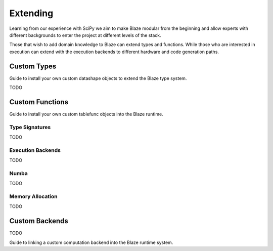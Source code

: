 =========
Extending
=========

Learning from our experience with SciPy we aim to make Blaze modular
from the beginning and allow experts with different backgrounds to enter
the project at different levels of the stack.

Those that wish to add domain knowledge to Blaze can extend types and
functions. While those who are interested in execution can extend with
the execution backends to different hardware and code generation paths.

Custom Types
============

Guide to install your own custom datashape objects to extend the
Blaze type system.

TODO

Custom Functions
================

Guide to install your own custom tablefunc objects into the Blaze
runtime.

Type Signatures
---------------

TODO

Execution Backends
------------------

TODO

Numba
-----

TODO

Memory Allocation
-----------------

TODO

Custom Backends
===============

TODO

Guide to linking a custom computation backend into the Blaze
runtime system.

